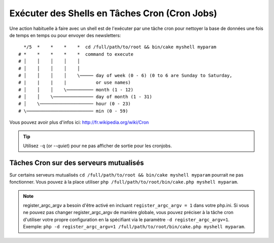 Exécuter des Shells en Tâches Cron (Cron Jobs)
##############################################

Une action habituelle à faire avec un shell est de l'exécuter par une tâche
cron pour nettoyer la base de données une fois de temps en temps ou pour
envoyer des newsletters::

      */5  *    *    *    *  cd /full/path/to/root && bin/cake myshell myparam
    # *    *    *    *    *  command to execute
    # │    │    │    │    │
    # │    │    │    │    │
    # │    │    │    │    \───── day of week (0 - 6) (0 to 6 are Sunday to Saturday,
    # |    |    |    |           or use names)
    # │    │    │    \────────── month (1 - 12)
    # │    │    \─────────────── day of month (1 - 31)
    # │    \──────────────────── hour (0 - 23)
    # \───────────────────────── min (0 - 59)

Vous pouvez avoir plus d'infos ici: http://fr.wikipedia.org/wiki/Cron

.. tip::

    Utilisez ``-q`` (or `--quiet`) pour ne pas afficher de sortie pour les
    cronjobs.

Tâches Cron sur des serveurs mutualisés
---------------------------------------

Sur certains serveurs mutualisés ``cd /full/path/to/root && bin/cake myshell myparam``
pourrait ne pas fonctionner. Vous pouvez à la place utiliser
``php /full/path/to/root/bin/cake.php myshell myparam``.

.. note::

    register_argc_argv a besoin d'être activé en incluant
    ``register_argc_argv = 1`` dans votre php.ini. Si vous ne pouvez pas
    changer register_argc_argv de manière globale, vous pouvez préciser à la
    tâche cron d'utiliser votre propre configuration en la spécifiant via le
    paramètre ``-d register_argc_argv=1``. Exemple:
    ``php -d register_argc_argv=1 /full/path/to/root/bin/cake.php myshell myparam``.

.. meta::
    :title lang=fr: Lancer des Shells en tant que cronjobs
    :keywords lang=fr: tâche cron,cronjob,crontab
